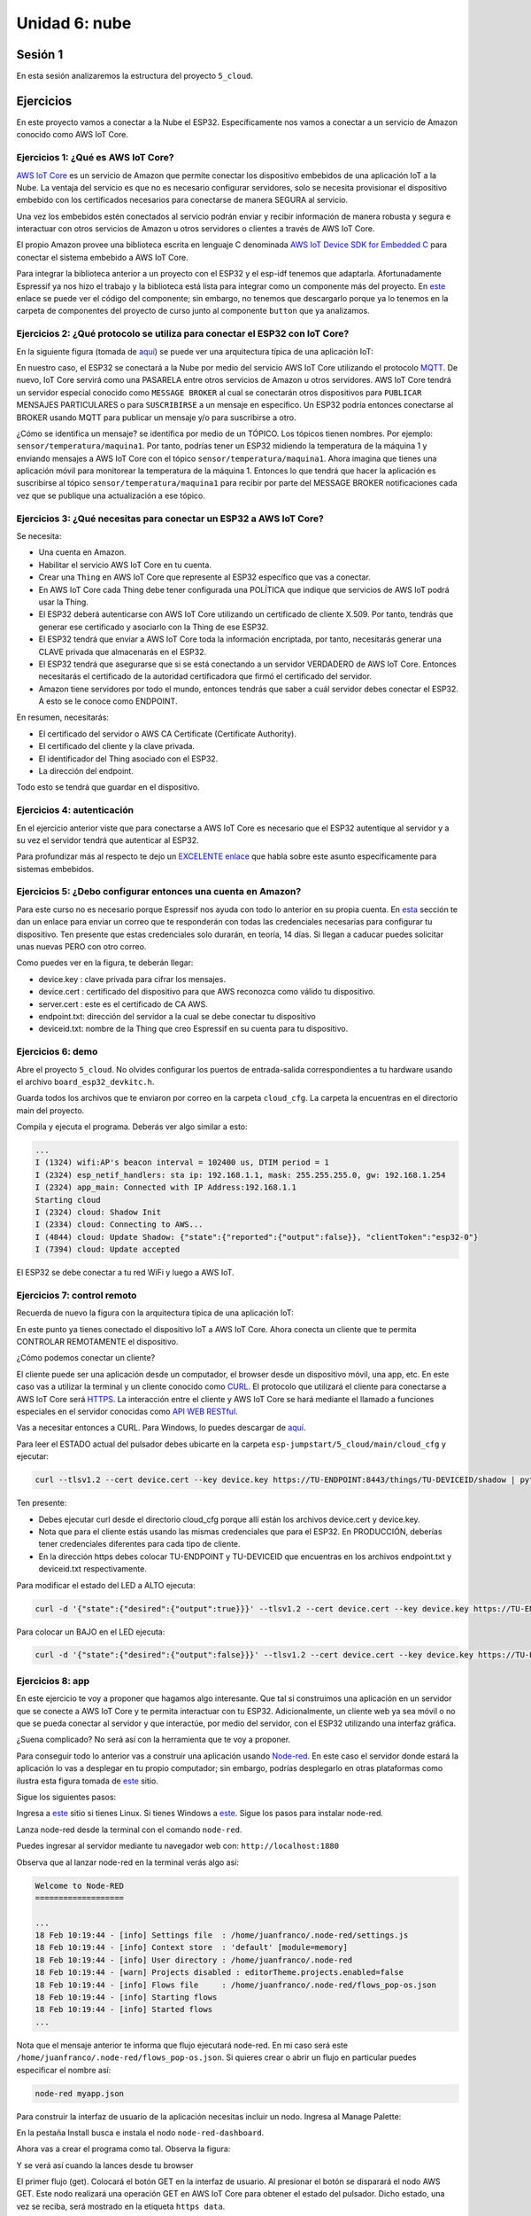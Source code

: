 Unidad 6: nube
========================

Sesión 1
-----------

En esta sesión analizaremos la estructura del proyecto ``5_cloud``.

Ejercicios
-----------

En este proyecto vamos a conectar a la Nube el ESP32. Específicamente nos 
vamos a conectar a un servicio de Amazon conocido como AWS IoT Core.


Ejercicios 1: ¿Qué es AWS IoT Core?
^^^^^^^^^^^^^^^^^^^^^^^^^^^^^^^^^^^^^^

`AWS IoT Core <https://docs.aws.amazon.com/iot/latest/developerguide/what-is-aws-iot.html>`__ 
es un servicio de Amazon que 
permite conectar los dispositivo embebidos de una aplicación IoT a la Nube. La ventaja 
del servicio es que no es necesario configurar servidores, solo se necesita provisionar 
el dispositivo embebido con los certificados necesarios para conectarse de manera 
SEGURA al servicio.

Una vez los embebidos estén conectados al servicio podrán enviar y recibir información 
de manera robusta y segura e interactuar con otros servicios de Amazon u otros servidores 
o clientes a través de AWS IoT Core.

El propio Amazon provee una biblioteca escrita en lenguaje C denominada 
`AWS IoT Device SDK for Embedded C <https://github.com/aws/aws-iot-device-sdk-embedded-C>`__ 
para conectar el sistema embebido a AWS IoT Core.

Para integrar la biblioteca anterior a un proyecto con el ESP32 y el esp-idf tenemos 
que adaptarla. Afortunadamente Espressif ya nos hizo el trabajo y la biblioteca está 
lista para integrar como un componente más del proyecto. En 
`este <https://github.com/espressif/esp-aws-iot>`__ enlace se puede ver el código del 
componente; sin embargo, no tenemos que descargarlo porque ya lo tenemos en la carpeta de 
componentes del proyecto de curso junto al componente ``button`` que ya analizamos.


Ejercicios 2: ¿Qué protocolo se utiliza para conectar el ESP32 con IoT Core?
^^^^^^^^^^^^^^^^^^^^^^^^^^^^^^^^^^^^^^^^^^^^^^^^^^^^^^^^^^^^^^^^^^^^^^^^^^^^^^

En la siguiente figura (tomada de `aquí <https://docs.aws.amazon.com/iot/latest/developerguide/aws-iot-how-it-works.html>`__) 
se puede ver una arquitectura típica de una aplicación IoT:

.. image:: ../_static/iot-universe.png
   :alt:  arquitectura IoT
   :scale: 50%
   :align: center

En nuestro caso, el ESP32 se conectará a la Nube por medio del servicio AWS IoT Core 
utilizando el protocolo `MQTT <https://docs.aws.amazon.com/iot/latest/developerguide/mqtt.html>`__. 
De nuevo, IoT Core servirá como una PASARELA entre otros servicios de Amazon u otros 
servidores. AWS IoT Core tendrá un servidor especial conocido como ``MESSAGE BROKER`` al cual 
se conectarán otros dispositivos para ``PUBLICAR`` MENSAJES PARTICULARES o para ``SUSCRIBIRSE`` 
a un mensaje en específico. Un ESP32 podría entonces conectarse al BROKER usando MQTT para 
publicar un mensaje y/o para suscribirse a otro. 

¿Cómo se identifica un mensaje? se identifica por medio de un TÓPICO. Los tópicos 
tienen nombres. Por ejemplo: ``sensor/temperatura/maquina1``. Por tanto, podrías tener 
un ESP32 midiendo la temperatura de la máquina 1 y enviando mensajes a AWS IoT Core 
con el tópico ``sensor/temperatura/maquina1``. Ahora imagina que tienes una aplicación 
móvil para monitorear la temperatura de la máquina 1. Entonces lo que tendrá que hacer 
la aplicación es suscribirse al tópico ``sensor/temperatura/maquina1`` para recibir 
por parte del MESSAGE BROKER notificaciones cada vez que se publique una actualización 
a ese tópico.

Ejercicios 3: ¿Qué necesitas para conectar un ESP32 a AWS IoT Core?
^^^^^^^^^^^^^^^^^^^^^^^^^^^^^^^^^^^^^^^^^^^^^^^^^^^^^^^^^^^^^^^^^^^^^^^^^^^^^^

Se necesita:

* Una cuenta en Amazon.
* Habilitar el servicio AWS IoT Core en tu cuenta.
* Crear una ``Thing`` en AWS IoT Core que represente al ESP32 específico 
  que vas a conectar. 
* En AWS IoT Core cada Thing debe tener configurada una POLÍTICA que 
  indique que servicios de AWS IoT podrá usar la Thing.
* El ESP32 deberá autenticarse con AWS IoT Core utilizando un certificado de cliente 
  X.509. Por tanto, tendrás que generar ese certificado y asociarlo con la 
  Thing de ese ESP32.
* El ESP32 tendrá que enviar a AWS IoT Core toda la información encriptada, 
  por tanto, necesitarás generar una CLAVE privada que almacenarás en el ESP32.
* El ESP32 tendrá que asegurarse que si se está conectando 
  a un servidor VERDADERO de AWS IoT Core. Entonces necesitarás el certificado 
  de la autoridad certificadora que firmó el certificado del servidor.
* Amazon tiene servidores por todo el mundo, entonces tendrás que saber a cuál 
  servidor debes conectar el ESP32. A esto se le conoce como ENDPOINT.

En resumen, necesitarás: 

* El certificado del servidor o AWS CA Certificate (Certificate Authority).
* El certificado del cliente y la clave privada.
* El identificador del Thing asociado con el ESP32.
* La dirección del endpoint.

Todo esto se tendrá que guardar en el dispositivo.

Ejercicios 4: autenticación 
^^^^^^^^^^^^^^^^^^^^^^^^^^^^

En el ejercicio anterior viste que para conectarse a AWS IoT Core es necesario 
que el ESP32 autentique al servidor y a su vez el servidor tendrá que autenticar 
al ESP32.

Para profundizar más al respecto te dejo un 
`EXCELENTE enlace <https://realtimelogic.com/articles/Certificate-Management-for-Embedded-Systems>`__ 
que habla sobre este asunto específicamente para sistemas embebidos.

Ejercicios 5: ¿Debo configurar entonces una cuenta en Amazon? 
^^^^^^^^^^^^^^^^^^^^^^^^^^^^^^^^^^^^^^^^^^^^^^^^^^^^^^^^^^^^^^^

Para este curso no es necesario porque Espressif nos ayuda con todo lo anterior en su 
propia cuenta. En `esta <https://docs.espressif.com/projects/esp-jumpstart/en/latest/remotecontrol.html#quick-setup>`__ 
sección te dan un enlace para enviar un correo que te responderán con todas las credenciales 
necesarias para configurar tu dispositivo. Ten presente que estas credenciales solo 
durarán, en teoría, 14 días. Si llegan a caducar puedes solicitar unas nuevas PERO con 
otro correo.  

.. image:: ../_static/jump-start-cred.png
   :alt:  correo con las credenciales
   :scale: 75%
   :align: center

Como puedes ver en la figura, te deberán llegar:

* device.key : clave privada para cifrar los mensajes.
* device.cert : certificado del dispositivo para que AWS reconozca como válido
  tu dispositivo.
* server.cert : este es el certificado de CA AWS.
* endpoint.txt: dirección del servidor a la cual se debe conectar tu dispositivo
* deviceid.txt: nombre de la Thing que creo Espressif en su cuenta para 
  tu dispositivo.

Ejercicios 6: demo
^^^^^^^^^^^^^^^^^^^

Abre el proyecto ``5_cloud``. No olvides configurar los puertos de entrada-salida 
correspondientes a tu hardware usando el archivo ``board_esp32_devkitc.h``.

Guarda todos los archivos que te enviaron por correo en la carpeta ``cloud_cfg``. 
La carpeta la encuentras en el directorio main del proyecto.

Compila y ejecuta el programa. Deberás ver algo similar a esto:

.. code-block:: 

    ...
    I (1324) wifi:AP's beacon interval = 102400 us, DTIM period = 1
    I (2324) esp_netif_handlers: sta ip: 192.168.1.1, mask: 255.255.255.0, gw: 192.168.1.254
    I (2324) app_main: Connected with IP Address:192.168.1.1
    Starting cloud
    I (2324) cloud: Shadow Init
    I (2334) cloud: Connecting to AWS...
    I (4844) cloud: Update Shadow: {"state":{"reported":{"output":false}}, "clientToken":"esp32-0"}
    I (7394) cloud: Update accepted


El ESP32 se debe conectar a tu red WiFi y luego a AWS IoT.

Ejercicios 7: control remoto
^^^^^^^^^^^^^^^^^^^^^^^^^^^^^

Recuerda de nuevo la figura con la arquitectura típica de una aplicación IoT:

.. image:: ../_static/iot-universe.png
   :alt:  arquitectura IoT
   :scale: 50%
   :align: center

En este punto ya tienes conectado el dispositivo IoT a AWS IoT Core. Ahora conecta 
un cliente que te permita CONTROLAR REMOTAMENTE el dispositivo.

¿Cómo podemos conectar un cliente?

El cliente puede ser una aplicación desde un computador, el browser desde un 
dispositivo móvil, una app, etc. En este caso vas a utilizar la terminal y un cliente 
conocido como `CURL <https://curl.se/>`__. El protocolo que utilizará el cliente 
para conectarse a AWS IoT Core será `HTTPS <https://en.wikipedia.org/wiki/HTTPS>`__. La 
interacción entre el cliente y AWS IoT Core se hará mediante el llamado 
a funciones especiales en el servidor conocidas como 
`API WEB RESTful <https://en.wikipedia.org/wiki/Representational_state_transfer>`__.

Vas a necesitar entonces a CURL. Para Windows, lo puedes descargar de 
`aquí <https://curl.se/windows/>`__.

Para leer el ESTADO actual del pulsador debes ubicarte en la carpeta 
``esp-jumpstart/5_cloud/main/cloud_cfg`` y ejecutar:

.. code-block:: bash

    curl --tlsv1.2 --cert device.cert --key device.key https://TU-ENDPOINT:8443/things/TU-DEVICEID/shadow | python -mjson.tool

Ten presente:

* Debes ejecutar curl desde el directorio cloud_cfg porque allí están los archivos 
  device.cert y device.key.

* Nota que para el cliente estás usando las mismas credenciales que para el 
  ESP32. En PRODUCCIÓN, deberías tener credenciales diferentes para cada tipo 
  de cliente.

* En la dirección https debes colocar TU-ENDPOINT y TU-DEVICEID que encuentras 
  en los archivos endpoint.txt y deviceid.txt respectivamente.

Para modificar el estado del LED a ALTO ejecuta:

.. code-block:: bash

    curl -d '{"state":{"desired":{"output":true}}}' --tlsv1.2 --cert device.cert --key device.key https://TU-ENDPOINT:8443/things/TU-DEVICEID/shadow | python -mjson.tool

Para colocar un BAJO en el LED ejecuta:

.. code-block:: bash

    curl -d '{"state":{"desired":{"output":false}}}' --tlsv1.2 --cert device.cert --key device.key https://TU-ENDPOINT:8443/things/TU-DEVICEID/shadow | python -mjson.tool

Ejercicios 8: app
^^^^^^^^^^^^^^^^^^^^^

En este ejercicio te voy a proponer que hagamos algo interesante. Que tal si construimos una 
aplicación en un servidor que se conecte a AWS IoT Core y te permita interactuar con 
tu ESP32. Adicionalmente, un cliente web ya sea móvil o no que se pueda conectar al servidor 
y que interactúe, por medio del servidor, con el ESP32 utilizando una interfaz gráfica.

¿Suena complicado? No será así con la herramienta que te voy a proponer.

Para conseguir todo lo anterior vas a construir una aplicación usando 
`Node-red <https://nodered.org/>`__. En este caso el servidor donde estará la aplicación 
lo vas a desplegar en tu propio computador; sin embargo, podrías desplegarlo en otras 
plataformas como ilustra esta figura tomada de `este <https://nodered.org/>`__ sitio.

.. image:: ../_static/node-red-hosts.png
   :alt:  node red host alternatives
   :scale: 75%
   :align: center

Sigue los siguientes pasos:

Ingresa a `este <https://nodered.org/docs/getting-started/local>`__ sitio si tienes Linux. 
Si tienes Windows a `este <https://nodered.org/docs/getting-started/windows>`__. Sigue 
los pasos para instalar node-red.

Lanza node-red desde la terminal con el comando ``node-red``.

Puedes ingresar al servidor mediante tu navegador web con: ``http://localhost:1880``

Observa que al lanzar node-red en la terminal verás algo así:

.. code-block:: bash

    Welcome to Node-RED
    ===================

    ...
    18 Feb 10:19:44 - [info] Settings file  : /home/juanfranco/.node-red/settings.js
    18 Feb 10:19:44 - [info] Context store  : 'default' [module=memory]
    18 Feb 10:19:44 - [info] User directory : /home/juanfranco/.node-red
    18 Feb 10:19:44 - [warn] Projects disabled : editorTheme.projects.enabled=false
    18 Feb 10:19:44 - [info] Flows file     : /home/juanfranco/.node-red/flows_pop-os.json
    18 Feb 10:19:44 - [info] Starting flows
    18 Feb 10:19:44 - [info] Started flows
    ...

Nota que el mensaje anterior te informa que flujo ejecutará node-red.
En mi caso será este ``/home/juanfranco/.node-red/flows_pop-os.json``. 
Si quieres crear o abrir un flujo en particular puedes especificar el nombre así:

.. code-block:: bash

    node-red myapp.json

Para construir la interfaz de usuario de la aplicación necesitas incluir un nodo. Ingresa 
al Manage Palette:

.. image:: ../_static/node-red-config.png
   :alt:  add a node
   :scale: 100%
   :align: center

En la pestaña Install busca e instala el nodo ``node-red-dashboard``.

Ahora vas a crear el programa como tal. Observa la figura: 

.. image:: ../_static/flow.png
   :alt: flujo
   :scale: 100% 
   :align: center

Y se verá así cuando la lances desde tu browser

.. image:: ../_static/node-app-running.png
   :alt:  node-red app running
   :scale: 100%
   :align: center

El primer flujo (get). Colocará el botón GET en la interfaz de usuario. Al presionar 
el botón se disparará el nodo AWS GET. Este nodo realizará una operación GET 
en AWS IoT Core para obtener el estado del pulsador. Dicho estado, una vez se reciba,
será mostrado en la etiqueta ``https data``.

El segundo nodo (ON), disparará un POST en AWS IoT core que encenderá el LED.

El tercer nodo (OFF), disparará un POST en AWS IoT core que apagará el LED.

Ahora vas a construir tu mismo cada flujo.

Flujo 1:

* Selecciona un nodo button (dashboard), http request (network), json (parser), 
  text (dashboard) y debug (common).
* Conecta los nodos tal como está en la figura que te mostré antes.
* Configura cada nodo así:

  .. image:: ../_static/flow1-get.png
   :alt:  flujo 1 GET
   :scale: 75%
   :align: center    

  Ten en cuenta que la propiedad Group la debes crear así:

  .. image:: ../_static/flow1-UI.gif
   :alt:  flujo 1 GET
   :scale: 75%
   :align: center

  Ahora configura el nodo http request: 

  .. image:: ../_static/flow1-Aws-get.png
   :alt:  flujo 1 GET
   :scale: 75%
   :align: center 

  Debes habilitar la opción Enable secure (SSL/TLS) connection y crear 
  una configuración de seguridad así:

  .. image:: ../_static/flow1-Aws-get-security.png
   :alt:  seguridad AWS
   :scale: 75%
   :align: center 

  El nodo json:

  .. image:: ../_static/flow1-json.png
   :alt:  json
   :scale: 75%
   :align: center 

  El nodo text:

  .. image:: ../_static/flow1-text.png
   :alt:  text
   :scale: 75%
   :align: center 

  El nodo debug:

  .. image:: ../_static/flow1-debug.png
   :alt: debug
   :scale: 75%
   :align: center 

* Dale click al botón ``DEPLOY`` para lanzar la aplicación. Verifica que no hay 
  errores. En caso contrario debes corregir los errores.
* Ingresa al sitio ``http://127.0.0.1:1880/ui`` para ver la aplicación. verás algo así:

.. image:: ../_static/flow1.png
   :alt:  flujo 1
   :scale: 75%
   :align: center

* Si conoces la dirección IP de tu computador y deshabilitas momentánamente el firewall,
  si estás en Windows, podrás ver también la aplicación desde tu celular mediante 
  el navegador web con ``http://IP-DE-COMPUTADOR:1880/ui``. No olvides que tu celular 
  debe estar en la misma red que tu computador.

Ejercicios 9: reto
^^^^^^^^^^^^^^^^^^^^^

Construye los flujos 2 y 3. TEN PRESENTE ALGO MUY IMPORTANTE. Cuando configures 
los nodos button, debes definir el Payload con el valor apropiado para cada caso.

Mira:

.. image:: ../_static/post-payload.png
   :alt:  post payload
   :scale: 100%
   :align: center

Y no olvides definir también la propiedad Group, para los button, usando el mismo 
valor del button del flujo 1.

Sesión 2
-----------

En esta sesión vamos a resolver dudas sobre los ejercicios y escuchar aportes, 
comentarios y/o experiencias de todos.